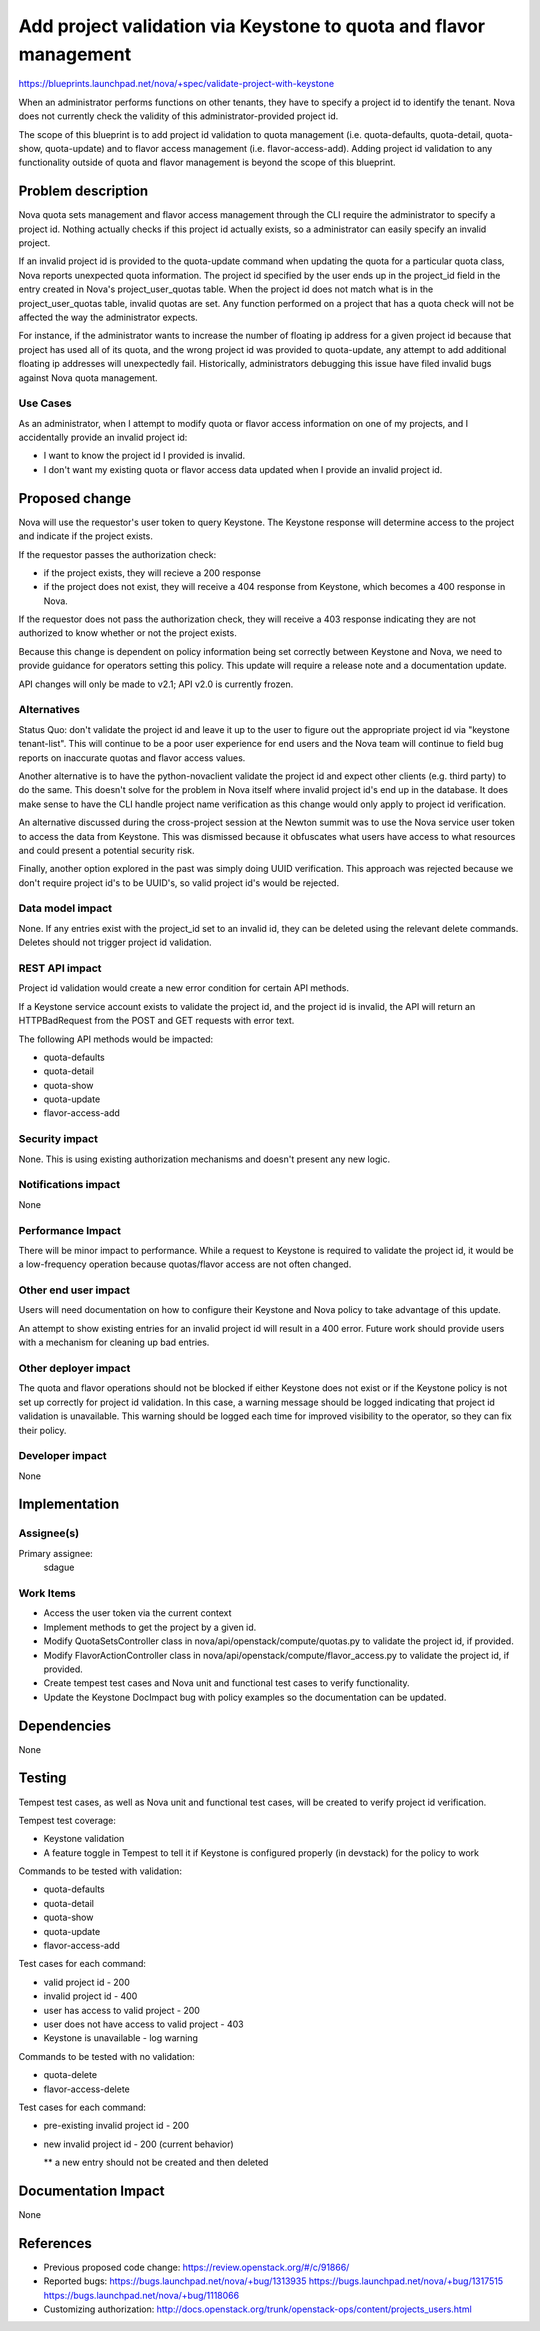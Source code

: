 ..
 This work is licensed under a Creative Commons Attribution 3.0 Unported
 License.

 http://creativecommons.org/licenses/by/3.0/legalcode

==================================================================
Add project validation via Keystone to quota and flavor management
==================================================================

https://blueprints.launchpad.net/nova/+spec/validate-project-with-keystone

When an administrator performs functions on other tenants, they have to specify
a project id to identify the tenant. Nova does not currently check the validity
of this administrator-provided project id.

The scope of this blueprint is to add project id validation to quota management
(i.e. quota-defaults, quota-detail, quota-show, quota-update) and to flavor
access management (i.e. flavor-access-add). Adding project id validation to any
functionality outside of quota and flavor management is beyond the scope of
this blueprint.


Problem description
===================

Nova quota sets management and flavor access management through the
CLI require the administrator to specify a project id. Nothing
actually checks if this project id actually exists, so a administrator
can easily specify an invalid project.

If an invalid project id is provided to the quota-update command when
updating the quota for a particular quota class, Nova reports
unexpected quota information. The project id specified by the user
ends up in the project_id field in the entry created in Nova's
project_user_quotas table. When the project id does not match what is
in the project_user_quotas table, invalid quotas are set. Any function
performed on a project that has a quota check will not be affected the
way the administrator expects.

For instance, if the administrator wants to increase the number of
floating ip address for a given project id because that project has
used all of its quota, and the wrong project id was provided to
quota-update, any attempt to add additional floating ip addresses will
unexpectedly fail. Historically, administrators debugging this issue
have filed invalid bugs against Nova quota management.


Use Cases
----------

As an administrator, when I attempt to modify quota or flavor access
information on one of my projects, and I accidentally provide an
invalid project id:

* I want to know the project id I provided is invalid.

* I don't want my existing quota or flavor access data updated when I
  provide an invalid project id.


Proposed change
===============

Nova will use the requestor's user token to query Keystone. The
Keystone response will determine access to the project and indicate if
the project exists.

If the requestor passes the authorization check:

* if the project exists, they will recieve a 200 response

* if the project does not exist, they will receive a 404 response from
  Keystone, which becomes a 400 response in Nova.

If the requestor does not pass the authorization check, they will
receive a 403 response indicating they are not authorized to know
whether or not the project exists.

Because this change is dependent on policy information being set
correctly between Keystone and Nova, we need to provide guidance for
operators setting this policy. This update will require a release note
and a documentation update.

API changes will only be made to v2.1; API v2.0 is currently frozen.

Alternatives
------------

Status Quo: don't validate the project id and leave it up to the user
to figure out the appropriate project id via "keystone
tenant-list". This will continue to be a poor user experience for end
users and the Nova team will continue to field bug reports on
inaccurate quotas and flavor access values.

Another alternative is to have the python-novaclient validate the
project id and expect other clients (e.g. third party) to do the
same. This doesn't solve for the problem in Nova itself where invalid
project id's end up in the database. It does make sense to have the
CLI handle project name verification as this change would only apply
to project id verification.

An alternative discussed during the cross-project session at the
Newton summit was to use the Nova service user token to access the
data from Keystone. This was dismissed because it obfuscates what
users have access to what resources and could present a potential
security risk.

Finally, another option explored in the past was simply doing UUID
verification. This approach was rejected because we don't require
project id's to be UUID's, so valid project id's would be rejected.

Data model impact
-----------------

None. If any entries exist with the project_id set to an invalid id,
they can be deleted using the relevant delete commands. Deletes should
not trigger project id validation.

REST API impact
---------------

Project id validation would create a new error condition for certain
API methods.

If a Keystone service account exists to validate the project id, and
the project id is invalid, the API will return an HTTPBadRequest from
the POST and GET requests with error text.

The following API methods would be impacted:

* quota-defaults

* quota-detail

* quota-show

* quota-update

* flavor-access-add

Security impact
---------------

None. This is using existing authorization mechanisms and doesn't
present any new logic.

Notifications impact
--------------------

None

Performance Impact
------------------

There will be minor impact to performance. While a request to Keystone
is required to validate the project id, it would be a low-frequency
operation because quotas/flavor access are not often changed.

Other end user impact
---------------------

Users will need documentation on how to configure their Keystone and
Nova policy to take advantage of this update.

An attempt to show existing entries for an invalid project id will
result in a 400 error. Future work should provide users with a
mechanism for cleaning up bad entries.

Other deployer impact
---------------------

The quota and flavor operations should not be blocked if either
Keystone does not exist or if the Keystone policy is not set up
correctly for project id validation. In this case, a warning message
should be logged indicating that project id validation is
unavailable. This warning should be logged each time for improved
visibility to the operator, so they can fix their policy.

Developer impact
----------------
None


Implementation
==============

Assignee(s)
-----------

Primary assignee:
  sdague


Work Items
----------

* Access the user token via the current context

* Implement methods to get the project by a given id.

* Modify QuotaSetsController class in
  nova/api/openstack/compute/quotas.py to validate the project id, if
  provided.

* Modify FlavorActionController class in
  nova/api/openstack/compute/flavor_access.py to validate the project
  id, if provided.

* Create tempest test cases and Nova unit and functional test cases to
  verify functionality.

* Update the Keystone DocImpact bug with policy examples so the
  documentation can be updated.

Dependencies
============
None


Testing
=======

Tempest test cases, as well as Nova unit and functional test cases, will be
created to verify project id verification.

Tempest test coverage:

* Keystone validation

* A feature toggle in Tempest to tell it if Keystone is configured properly (in
  devstack) for the policy to work

Commands to be tested with validation:

* quota-defaults

* quota-detail

* quota-show

* quota-update

* flavor-access-add

Test cases for each command:

* valid project id - 200

* invalid project id - 400

* user has access to valid project - 200

* user does not have access to valid project - 403

* Keystone is unavailable - log warning

Commands to be tested with no validation:

* quota-delete

* flavor-access-delete

Test cases for each command:

* pre-existing invalid project id - 200

* new invalid project id - 200 (current behavior)

  ** a new entry should not be created and then deleted

Documentation Impact
====================
None


References
==========
* Previous proposed code change: https://review.openstack.org/#/c/91866/
* Reported bugs:
  https://bugs.launchpad.net/nova/+bug/1313935
  https://bugs.launchpad.net/nova/+bug/1317515
  https://bugs.launchpad.net/nova/+bug/1118066
* Customizing authorization:
  http://docs.openstack.org/trunk/openstack-ops/content/projects_users.html
